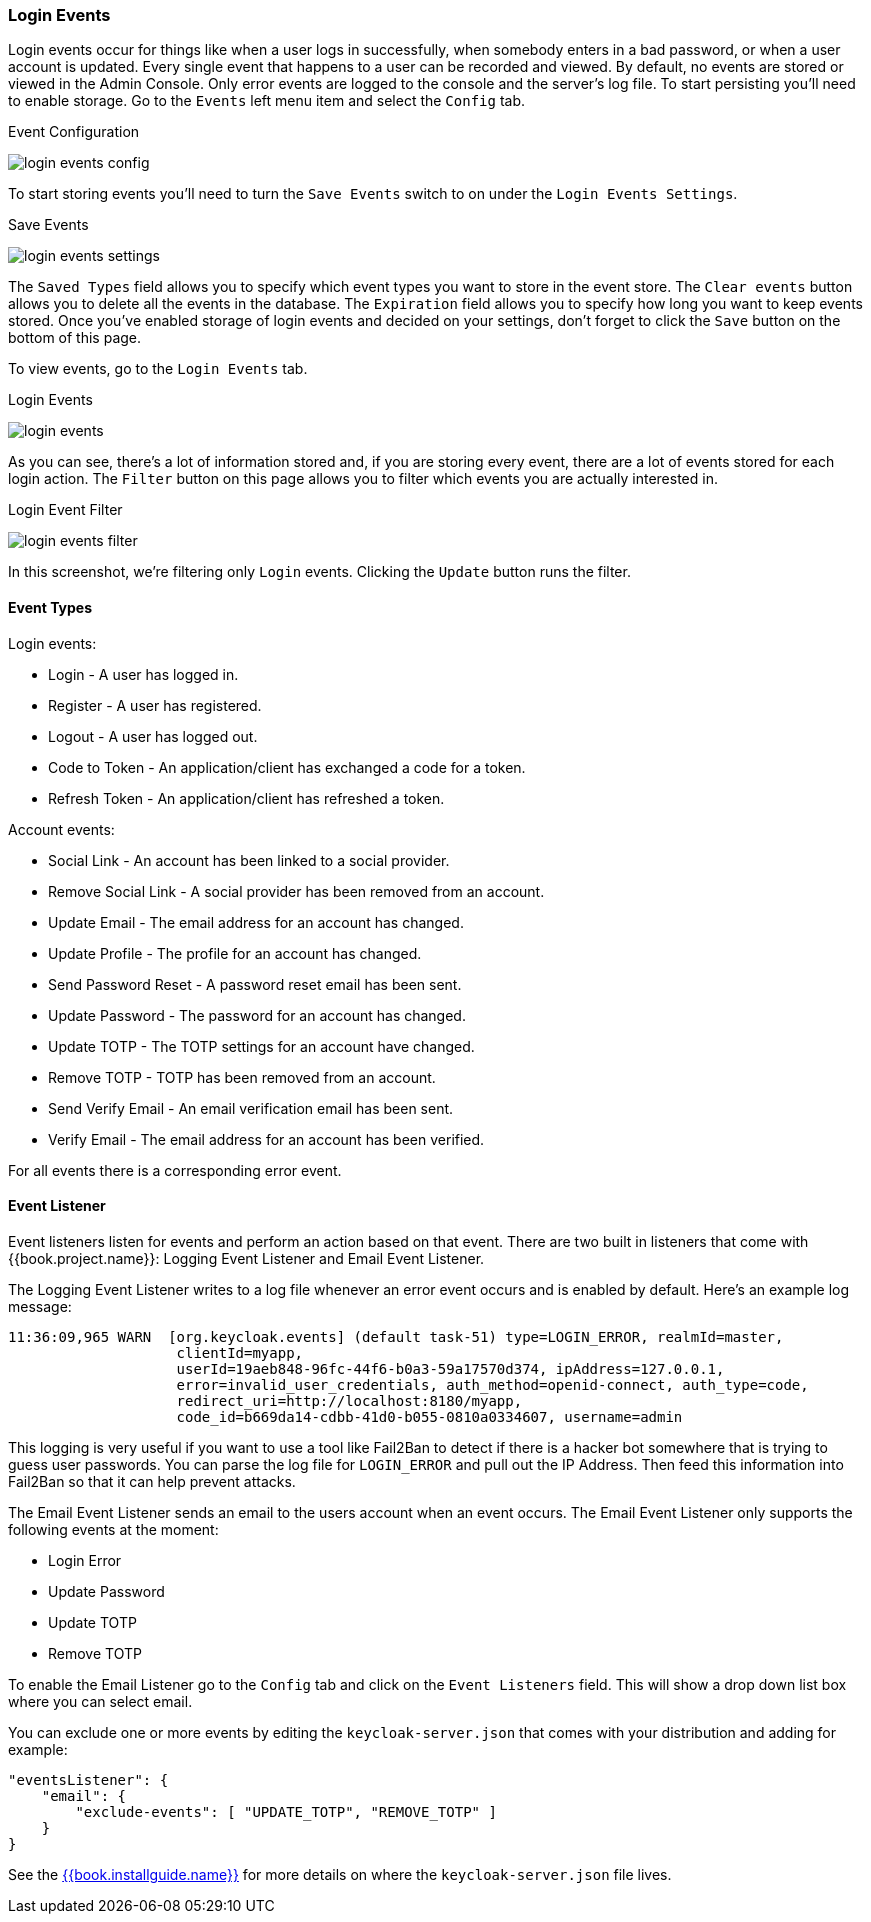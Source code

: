
=== Login Events

Login events occur for things like when a user logs in successfully, when somebody enters in a bad password, or when a user account
is updated.  Every single event that happens to a user can be recorded and viewed.  By default, no events are stored
or viewed in the Admin Console.  Only error events are logged to the console and the server's log file.  To start
persisting  you'll need to enable storage.  Go to the `Events` left menu item and select the `Config` tab.

.Event Configuration
image:../../{{book.images}}/login-events-config.png[]

To start storing events you'll need to turn the `Save Events` switch to on under the `Login Events Settings`.

.Save Events
image:../../{{book.images}}/login-events-settings.png[]

The `Saved Types` field allows you to specify which event types you want to store in the event store.  The `Clear events`
button allows you to delete all the events in the database. The `Expiration` field allows you to specify how long you want
to keep events stored.  Once you've enabled storage of login events and decided on your settings, don't forget to click
the `Save` button on the bottom of this page.

To view events, go to the `Login Events` tab.

.Login Events
image:../../{{book.images}}/login-events.png[]

As you can see, there's a lot of information stored and, if you are storing every event, there are a lot of events stored for
each login action.  The `Filter` button on this page allows you to filter which events you are actually interested in.

.Login Event Filter
image:../../{{book.images}}/login-events-filter.png[]

In this screenshot, we're filtering only `Login` events.  Clicking the `Update` button runs the filter.


==== Event Types

Login events:

* Login - A user has logged in.
* Register - A user has registered.
* Logout - A user has logged out.
* Code to Token - An application/client has exchanged a code for a token.
* Refresh Token - An application/client has refreshed a token.

Account events:

* Social Link - An account has been linked to a social provider.
* Remove Social Link - A social provider has been removed from an account.
* Update Email - The email address for an account has changed.
* Update Profile - The profile for an account has changed.
* Send Password Reset - A password reset email has been sent.
* Update Password - The password for an account has changed.
* Update TOTP - The TOTP settings for an account have changed.
* Remove TOTP - TOTP has been removed from an account.
* Send Verify Email - An email verification email has been sent.
* Verify Email - The email address for an account has been verified.

For all events there is a corresponding error event.

==== Event Listener

Event listeners listen for events and perform an action based on that event.  There are two built in
listeners that come with {{book.project.name}}: Logging Event Listener and Email Event Listener.

The Logging Event Listener writes to a log file whenever an error event occurs and is enabled by default.
Here's an example log message:

----
11:36:09,965 WARN  [org.keycloak.events] (default task-51) type=LOGIN_ERROR, realmId=master,
                    clientId=myapp,
                    userId=19aeb848-96fc-44f6-b0a3-59a17570d374, ipAddress=127.0.0.1,
                    error=invalid_user_credentials, auth_method=openid-connect, auth_type=code,
                    redirect_uri=http://localhost:8180/myapp,
                    code_id=b669da14-cdbb-41d0-b055-0810a0334607, username=admin
----

This logging is very useful if you want to use a tool like Fail2Ban to detect if there is a hacker bot somewhere that
is trying to guess user passwords.  You can parse the log file for `LOGIN_ERROR` and pull out the IP Address. Then feed this information
into Fail2Ban so that it can help prevent attacks.

The Email Event Listener sends an email to the users account when an event occurs.
The Email Event Listener only supports the following events at the moment:

* Login Error
* Update Password
* Update TOTP
* Remove TOTP

To enable the Email Listener go to the `Config` tab and click on the `Event Listeners` field.  This will show a drop down list box
where you can select email.

You can exclude one or more events by editing the `keycloak-server.json` that comes with your distribution and adding for example:

[source]
----
"eventsListener": {
    "email": {
        "exclude-events": [ "UPDATE_TOTP", "REMOVE_TOTP" ]
    }
}
----

See the link:{{book.installguide.link}}[{{book.installguide.name}}] for more details on where the `keycloak-server.json` file lives.



